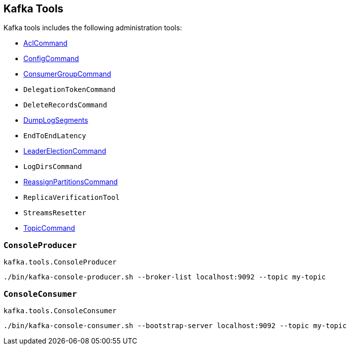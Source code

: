 == Kafka Tools

Kafka tools includes the following administration tools:

* <<kafka-admin-AclCommand.adoc#, AclCommand>>

* <<kafka-admin-ConfigCommand.adoc#, ConfigCommand>>

* <<kafka-admin-ConsumerGroupCommand.adoc#, ConsumerGroupCommand>>

* `DelegationTokenCommand`

* `DeleteRecordsCommand`

* <<kafka-tools-DumpLogSegments.adoc#, DumpLogSegments>>

* `EndToEndLatency`

* link:kafka-admin-LeaderElectionCommand.adoc[LeaderElectionCommand]

* `LogDirsCommand`

* <<kafka-admin-ReassignPartitionsCommand.adoc#, ReassignPartitionsCommand>>

* `ReplicaVerificationTool`

* `StreamsResetter`

* <<kafka-admin-TopicCommand.adoc#, TopicCommand>>

=== [[ConsoleProducer]] `ConsoleProducer`

`kafka.tools.ConsoleProducer`

```
./bin/kafka-console-producer.sh --broker-list localhost:9092 --topic my-topic
```

=== [[ConsoleConsumer]] `ConsoleConsumer`

`kafka.tools.ConsoleConsumer`

```
./bin/kafka-console-consumer.sh --bootstrap-server localhost:9092 --topic my-topic
```
